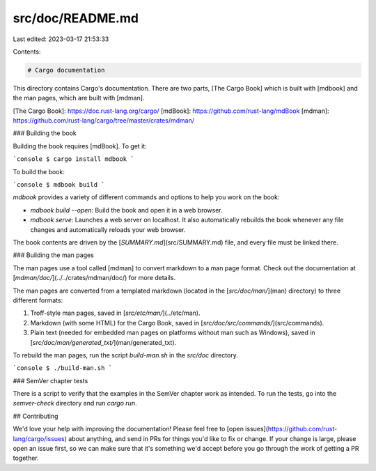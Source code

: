 src/doc/README.md
=================

Last edited: 2023-03-17 21:53:33

Contents:

.. code-block:: md

    # Cargo documentation

This directory contains Cargo's documentation. There are two parts, [The Cargo
Book] which is built with [mdbook] and the man pages, which are built with
[mdman].

[The Cargo Book]: https://doc.rust-lang.org/cargo/
[mdBook]: https://github.com/rust-lang/mdBook
[mdman]: https://github.com/rust-lang/cargo/tree/master/crates/mdman/

### Building the book

Building the book requires [mdBook]. To get it:

```console
$ cargo install mdbook
```

To build the book:

```console
$ mdbook build
```

`mdbook` provides a variety of different commands and options to help you work
on the book:

* `mdbook build --open`: Build the book and open it in a web browser.
* `mdbook serve`: Launches a web server on localhost. It also automatically
  rebuilds the book whenever any file changes and automatically reloads your
  web browser.

The book contents are driven by the [`SUMMARY.md`](src/SUMMARY.md) file, and
every file must be linked there.

### Building the man pages

The man pages use a tool called [mdman] to convert markdown to a man page
format. Check out the documentation at
[`mdman/doc/`](../../crates/mdman/doc/)
for more details.

The man pages are converted from a templated markdown (located in the
[`src/doc/man/`](man)
directory) to three different formats:

1. Troff-style man pages, saved in [`src/etc/man/`](../etc/man).
2. Markdown (with some HTML) for the Cargo Book, saved in
   [`src/doc/src/commands/`](src/commands).
3. Plain text (needed for embedded man pages on platforms without man such as
   Windows), saved in [`src/doc/man/generated_txt/`](man/generated_txt).

To rebuild the man pages, run the script `build-man.sh` in the `src/doc` directory.

```console
$ ./build-man.sh
```

### SemVer chapter tests

There is a script to verify that the examples in the SemVer chapter work as
intended. To run the tests, go into the `semver-check` directory and run
`cargo run`.

## Contributing

We'd love your help with improving the documentation! Please feel free to
[open issues](https://github.com/rust-lang/cargo/issues) about anything, and
send in PRs for things you'd like to fix or change. If your change is large,
please open an issue first, so we can make sure that it's something we'd
accept before you go through the work of getting a PR together.


